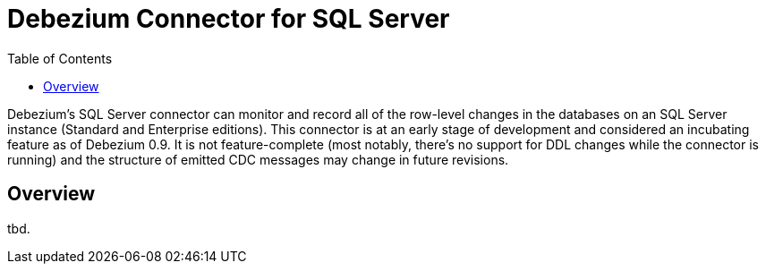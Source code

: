 = Debezium Connector for SQL Server
:awestruct-layout: doc
:toc:
:toc-placement: macro
:linkattrs:
:icons: font

toc::[]

Debezium's SQL Server connector can monitor and record all of the row-level changes in the databases on an SQL Server instance (Standard and Enterprise editions).
This connector is at an early stage of development and considered an incubating feature as of Debezium 0.9.
It is not feature-complete (most notably, there's no support for DDL changes while the connector is running) and the structure of emitted CDC messages may change in future revisions.

[[overview]]
== Overview

tbd.
